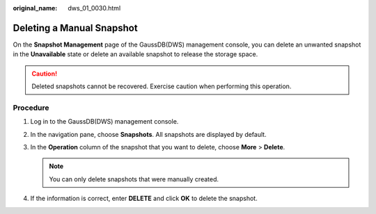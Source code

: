 :original_name: dws_01_0030.html

.. _dws_01_0030:

Deleting a Manual Snapshot
==========================

On the **Snapshot Management** page of the GaussDB(DWS) management console, you can delete an unwanted snapshot in the **Unavailable** state or delete an available snapshot to release the storage space.

.. caution::

   Deleted snapshots cannot be recovered. Exercise caution when performing this operation.

Procedure
---------

#. Log in to the GaussDB(DWS) management console.

#. In the navigation pane, choose **Snapshots**. All snapshots are displayed by default.

#. In the **Operation** column of the snapshot that you want to delete, choose **More** > **Delete**.

   |image1|

   .. note::

      You can only delete snapshots that were manually created.

#. If the information is correct, enter **DELETE** and click **OK** to delete the snapshot.

.. |image1| image:: /_static/images/en-us_image_0000001711599004.png
